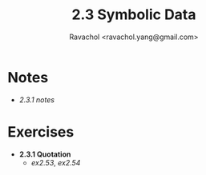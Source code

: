 #+title: 2.3 Symbolic Data
#+author: Ravachol <ravachol.yang@gmail.com>

* Notes
- [[notes/2.3.1.org][2.3.1 notes]]

* Exercises
- *2.3.1 Quotation*
  - [[exercises/2.53.rkt][ex2.53]], [[exercises/2.54.rkt][ex2.54]]
